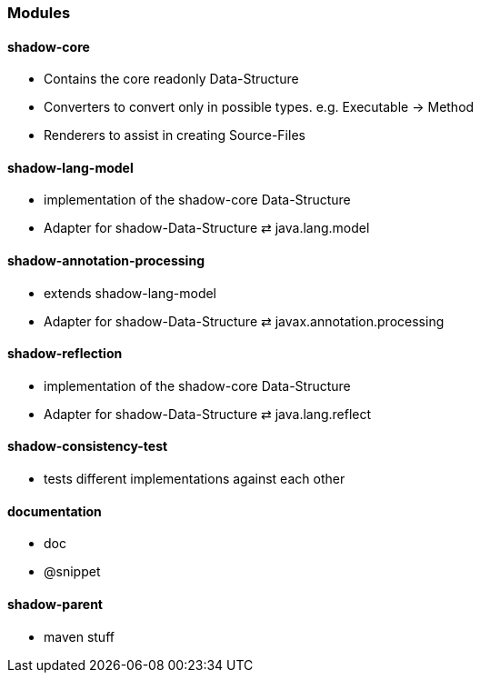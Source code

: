 === Modules

==== shadow-core
- Contains the core readonly Data-Structure
- Converters to convert only in possible types. e.g. Executable -> Method
- Renderers to assist in creating Source-Files

==== shadow-lang-model
- implementation of the shadow-core Data-Structure
- Adapter for shadow-Data-Structure ⇄ java.lang.model

==== shadow-annotation-processing
- extends shadow-lang-model
- Adapter for shadow-Data-Structure ⇄ javax.annotation.processing

==== shadow-reflection
- implementation of the shadow-core Data-Structure
- Adapter for shadow-Data-Structure ⇄ java.lang.reflect

==== shadow-consistency-test
- tests different implementations against each other

==== documentation
- doc
- @snippet

==== shadow-parent
- maven stuff